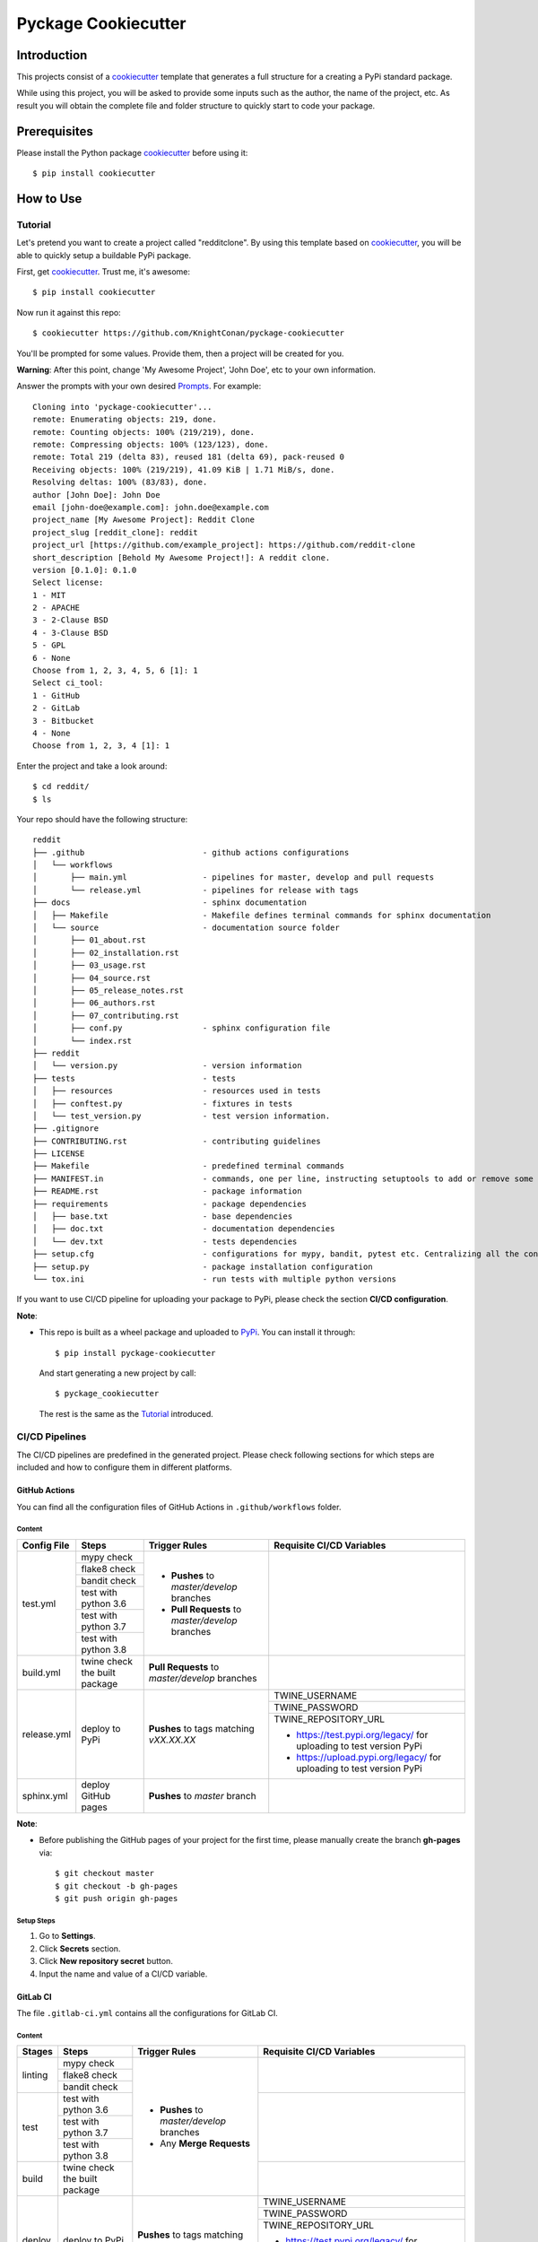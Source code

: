 Pyckage Cookiecutter
====================

.. readthedocs badge
.. image:: https://readthedocs.org/projects/pyckage-cookiecutter/badge/?version=latest
    :target: https://pyckage-cookiecutter.readthedocs.io/en/latest/?badge=latest
    :alt: Documentation Status

.. actions building badge
.. image:: https://github.com/KnightConan/pyckage-cookiecutter/workflows/Unit%20Test%20&%20Build%20Test/badge.svg
    :target: https://github.com/KnightConan/pyckage-cookiecutter/actions

.. pypi version badge
.. image:: https://img.shields.io/pypi/v/pyckage-cookiecutter.svg
    :target: https://pypi.python.org/pypi/pyckage-cookiecutter/

.. license badge
.. image:: https://img.shields.io/pypi/l/pyckage-cookiecutter.svg
    :target: https://pypi.python.org/pypi/pyckage-cookiecutter/

.. python version badge from PyPI
.. image:: https://img.shields.io/pypi/pyversions/pyckage-cookiecutter.svg
    :target: https://pypi.python.org/pypi/pyckage-cookiecutter/
    :alt: Python 3.6 | Python 3.7 | Python 3.8 | Python 3.9

.. pypi format
.. image:: https://img.shields.io/pypi/format/pyckage-cookiecutter.svg
    :target: https://badge.fury.io/py/pyckage-cookiecutter

Introduction
------------

This projects consist of a cookiecutter_
template that generates a full structure for a creating a PyPi standard package.

While using this project, you will be asked to provide some inputs such as the author,
the name of the project, etc. As result you will obtain the
complete file and folder structure to quickly start to code your package.

Prerequisites
-------------

Please install the Python package cookiecutter_ before using it::

    $ pip install cookiecutter

How to Use
----------

Tutorial
++++++++

Let's pretend you want to create a project called "redditclone".
By using this template based on cookiecutter_,
you will be able to quickly setup a buildable PyPi package.

First, get cookiecutter_. Trust me, it's awesome::

     $ pip install cookiecutter

Now run it against this repo::

     $ cookiecutter https://github.com/KnightConan/pyckage-cookiecutter

You'll be prompted for some values. Provide them, then a project will be created for you.

**Warning**: After this point, change 'My Awesome Project', 'John Doe', etc to your own information.

Answer the prompts with your own desired `Prompts <https://pyckage-cookiecutter.readthedocs.io/en/latest/02_prompts.html>`_. For example::

    Cloning into 'pyckage-cookiecutter'...
    remote: Enumerating objects: 219, done.
    remote: Counting objects: 100% (219/219), done.
    remote: Compressing objects: 100% (123/123), done.
    remote: Total 219 (delta 83), reused 181 (delta 69), pack-reused 0
    Receiving objects: 100% (219/219), 41.09 KiB | 1.71 MiB/s, done.
    Resolving deltas: 100% (83/83), done.
    author [John Doe]: John Doe
    email [john-doe@example.com]: john.doe@example.com
    project_name [My Awesome Project]: Reddit Clone
    project_slug [reddit_clone]: reddit
    project_url [https://github.com/example_project]: https://github.com/reddit-clone
    short_description [Behold My Awesome Project!]: A reddit clone.
    version [0.1.0]: 0.1.0
    Select license:
    1 - MIT
    2 - APACHE
    3 - 2-Clause BSD
    4 - 3-Clause BSD
    5 - GPL
    6 - None
    Choose from 1, 2, 3, 4, 5, 6 [1]: 1
    Select ci_tool:
    1 - GitHub
    2 - GitLab
    3 - Bitbucket
    4 - None
    Choose from 1, 2, 3, 4 [1]: 1

Enter the project and take a look around::

    $ cd reddit/
    $ ls

Your repo should have the following structure::

    reddit
    ├── .github                         - github actions configurations
    │   └── workflows
    │       ├── main.yml                - pipelines for master, develop and pull requests
    │       └── release.yml             - pipelines for release with tags
    ├── docs                            - sphinx documentation
    │   ├── Makefile                    - Makefile defines terminal commands for sphinx documentation
    │   └── source                      - documentation source folder
    │       ├── 01_about.rst
    │       ├── 02_installation.rst
    │       ├── 03_usage.rst
    │       ├── 04_source.rst
    │       ├── 05_release_notes.rst
    │       ├── 06_authors.rst
    │       ├── 07_contributing.rst
    │       ├── conf.py                 - sphinx configuration file
    │       └── index.rst
    ├── reddit
    │   └── version.py                  - version information
    ├── tests                           - tests
    │   ├── resources                   - resources used in tests
    │   ├── conftest.py                 - fixtures in tests
    │   └── test_version.py             - test version information.
    ├── .gitignore
    ├── CONTRIBUTING.rst                - contributing guidelines
    ├── LICENSE
    ├── Makefile                        - predefined terminal commands
    ├── MANIFEST.in                     - commands, one per line, instructing setuptools to add or remove some set of files from the sdis
    ├── README.rst                      - package information
    ├── requirements                    - package dependencies
    │   ├── base.txt                    - base dependencies
    │   ├── doc.txt                     - documentation dependencies
    │   └── dev.txt                     - tests dependencies
    ├── setup.cfg                       - configurations for mypy, bandit, pytest etc. Centralizing all the configurations to one place.
    ├── setup.py                        - package installation configuration
    └── tox.ini                         - run tests with multiple python versions

If you want to use CI/CD pipeline for uploading your package to PyPi, please check the section **CI/CD configuration**.

**Note**:

+ This repo is built as a wheel package and uploaded to `PyPi <https://pypi.python.org/pypi/pyckage-cookiecutter/>`_. You can install it through::

    $ pip install pyckage-cookiecutter

  And start generating a new project by call::

    $ pyckage_cookiecutter

  The rest is the same as the `Tutorial <#tutorial>`_ introduced.

CI/CD Pipelines
+++++++++++++++

The CI/CD pipelines are predefined in the generated project. Please check following sections for
which steps are included and how to configure them in different platforms.

GitHub Actions
~~~~~~~~~~~~~~

You can find all the configuration files of GitHub Actions in ``.github/workflows`` folder.

Content
:::::::

+-------------+-------------------------------+--------------------------------------------------+------------------------------------------------------------------------+
| Config File |          Steps                |                Trigger Rules                     | Requisite CI/CD Variables                                              |
+=============+===============================+==================================================+========================================================================+
|             | mypy check                    |                                                  |                                                                        |
|             +-------------------------------+                                                  |                                                                        |
|             | flake8 check                  | + **Pushes** to *master/develop* branches        |                                                                        |
|             +-------------------------------+                                                  |                                                                        |
| test.yml    | bandit check                  | + **Pull Requests** to *master/develop* branches |                                                                        |
|             +-------------------------------+                                                  |                                                                        |
|             | test with python 3.6          |                                                  |                                                                        |
|             +-------------------------------+                                                  |                                                                        |
|             | test with python 3.7          |                                                  |                                                                        |
|             +-------------------------------+                                                  |                                                                        |
|             | test with python 3.8          |                                                  |                                                                        |
+-------------+-------------------------------+--------------------------------------------------+------------------------------------------------------------------------+
| build.yml   | twine check the built package | **Pull Requests** to *master/develop* branches   |                                                                        |
+-------------+-------------------------------+--------------------------------------------------+------------------------------------------------------------------------+
|             |                               |                                                  | TWINE_USERNAME                                                         |
|             |                               |                                                  +------------------------------------------------------------------------+
| release.yml | deploy to PyPi                | **Pushes** to tags matching *vXX.XX.XX*          | TWINE_PASSWORD                                                         |
|             |                               |                                                  +------------------------------------------------------------------------+
|             |                               |                                                  | TWINE_REPOSITORY_URL                                                   |
|             |                               |                                                  |                                                                        |
|             |                               |                                                  | * https://test.pypi.org/legacy/ for uploading to test version PyPi     |
|             |                               |                                                  | * https://upload.pypi.org/legacy/ for uploading to test version PyPi   |
+-------------+-------------------------------+--------------------------------------------------+------------------------------------------------------------------------+
| sphinx.yml  | deploy GitHub pages           | **Pushes** to *master* branch                    |                                                                        |
+-------------+-------------------------------+--------------------------------------------------+------------------------------------------------------------------------+

**Note**:

+ Before publishing the GitHub pages of your project for the first time, please manually create the branch **gh-pages** via::

    $ git checkout master
    $ git checkout -b gh-pages
    $ git push origin gh-pages

Setup Steps
:::::::::::

1. Go to **Settings**.
2. Click **Secrets** section.
3. Click **New repository secret** button.
4. Input the name and value of a CI/CD variable.

GitLab CI
~~~~~~~~~

The file ``.gitlab-ci.yml`` contains all the configurations for GitLab CI.

Content
:::::::

+-------------+---------------------------------+--------------------------------------------------+------------------------------------------------------------------------+
| Stages      |          Steps                  |                Trigger Rules                     | Requisite CI/CD Variables                                              |
+=============+=================================+==================================================+========================================================================+
|             | mypy check                      |                                                  |                                                                        |
|             +---------------------------------+                                                  |                                                                        |
| linting     | flake8 check                    | + **Pushes** to *master/develop* branches        |                                                                        |
|             +---------------------------------+                                                  |                                                                        |
|             | bandit check                    | + Any **Merge Requests**                         |                                                                        |
+-------------+---------------------------------+                                                  +------------------------------------------------------------------------+
|             | test with python 3.6            |                                                  |                                                                        |
|             +---------------------------------+                                                  |                                                                        |
| test        | test with python 3.7            |                                                  |                                                                        |
|             +---------------------------------+                                                  |                                                                        |
|             | test with python 3.8            |                                                  |                                                                        |
+-------------+---------------------------------+                                                  +------------------------------------------------------------------------+
| build       | twine check the built package   |                                                  |                                                                        |
+-------------+---------------------------------+--------------------------------------------------+------------------------------------------------------------------------+
|             |                                 |                                                  | TWINE_USERNAME                                                         |
|             |                                 |                                                  +------------------------------------------------------------------------+
| deploy      | deploy to PyPi                  | **Pushes** to tags matching *vXX.XX.XX*          | TWINE_PASSWORD                                                         |
|             |                                 |                                                  +------------------------------------------------------------------------+
|             |                                 |                                                  | TWINE_REPOSITORY_URL                                                   |
|             |                                 |                                                  |                                                                        |
|             |                                 |                                                  | * https://test.pypi.org/legacy/ for uploading to test version PyPi     |
|             |                                 |                                                  | * https://upload.pypi.org/legacy/ for uploading to test version PyPi   |
+-------------+---------------------------------+--------------------------------------------------+------------------------------------------------------------------------+

Setup Steps
:::::::::::

1. Go to **Settings**.
2. Click **CI/CD** section.
3. Go to **Variables** section.
4. Click **Add variable** button.
5. Input the name and value of a CI/CD variable.

Bitbucket Pipelines
~~~~~~~~~~~~~~~~~~~

The file ``bitbucket-pipelines.yml`` contains all the configurations of Bitbucket Pipelines.

Content
:::::::

+---------------------------------+--------------------------------------------------+------------------------------------------------------------------------+
|          Steps                  |                Trigger Rules                     | Requisite CI/CD Variables                                              |
+=================================+==================================================+========================================================================+
| mypy check                      |                                                  |                                                                        |
+---------------------------------+                                                  |                                                                        |
| flake8 check                    | + **Pushes** to *master/develop* branches        |                                                                        |
+---------------------------------+                                                  |                                                                        |
| bandit check                    | + Any **Pull Requests**                          |                                                                        |
+---------------------------------+                                                  |                                                                        |
| test with python 3.6            |                                                  |                                                                        |
+---------------------------------+                                                  |                                                                        |
| test with python 3.7            |                                                  |                                                                        |
+---------------------------------+                                                  |                                                                        |
| test with python 3.8            |                                                  |                                                                        |
+---------------------------------+                                                  |                                                                        |
| twine check the built package   |                                                  |                                                                        |
+---------------------------------+--------------------------------------------------+------------------------------------------------------------------------+
|                                 |                                                  | TWINE_USERNAME                                                         |
|                                 |                                                  +------------------------------------------------------------------------+
| deploy to PyPi                  | **Pushes** to tags matching *vXX.XX.XX*          | TWINE_PASSWORD                                                         |
|                                 |                                                  +------------------------------------------------------------------------+
|                                 |                                                  | TWINE_REPOSITORY_URL                                                   |
|                                 |                                                  |                                                                        |
|                                 |                                                  | * https://test.pypi.org/legacy/ for uploading to test version PyPi     |
|                                 |                                                  | * https://upload.pypi.org/legacy/ for uploading to test version PyPi   |
+---------------------------------+--------------------------------------------------+------------------------------------------------------------------------+

Setup Steps
:::::::::::

1. Go to **Repository settings**.
2. Click **Repository variables**.
3. Click **add** button.
4. Input the name and value of a CI/CD variable.

Acknowledgements
----------------

Special thanks to the project `cookiecutter-pypackage <https://github.com/audreyfeldroy/cookiecutter-pypackage>`_ for the nice *CONTRIBUTING.rst* template.

Author
------

* `Zhiwei Zhang <https://github.com/KnightConan>`_ - *Author* / *Maintainer* - `zhiwei2017@gmail.com <mailto:zhiwei2017@gmail.com?subject=[GitHub]Pyckage%20Cookiecutter>`_


.. _cookiecutter: https://github.com/cookiecutter/cookiecutter
.. _pyckage-cookiecutter: https://github.com/KnightConan/pyckage-cookiecutter